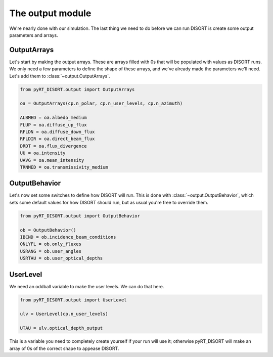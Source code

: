 The output module
=================
We're nearly done with our simulation. The last thing we need to do before we
can run DISORT is create some output parameters and arrays.

OutputArrays
-------------
Let's start by making the output arrays. These are arrays filled with 0s that
will be populated with values as DISORT runs. We only need a few parameters to
define the shape of these arrays, and we've already made
the parameters we'll need. Let's add them to :class:`~output.OutputArrays`.

.. code-block:: python

   from pyRT_DISORT.output import OutputArrays

   oa = OutputArrays(cp.n_polar, cp.n_user_levels, cp.n_azimuth)

   ALBMED = oa.albedo_medium
   FLUP = oa.diffuse_up_flux
   RFLDN = oa.diffuse_down_flux
   RFLDIR = oa.direct_beam_flux
   DRDT = oa.flux_divergence
   UU = oa.intensity
   UAVG = oa.mean_intensity
   TRNMED = oa.transmissivity_medium

OutputBehavior
---------------
Let's now set some switches to define how DISORT will
run. This is done with :class:`~output.OutputBehavior`, which sets some default
values for how DISORT should run, but as usual you're free to override them.

.. code-block:: python

   from pyRT_DISORT.output import OutputBehavior

   ob = OutputBehavior()
   IBCND = ob.incidence_beam_conditions
   ONLYFL = ob.only_fluxes
   USRANG = ob.user_angles
   USRTAU = ob.user_optical_depths

UserLevel
---------
We need an oddball variable to make the user levels. We can do that here.

.. code-block:: python

   from pyRT_DISORT.output import UserLevel

   ulv = UserLevel(cp.n_user_levels)

   UTAU = ulv.optical_depth_output

This is a variable you need to completely create yourself if your run will
use it; otherwise pyRT_DISORT will make an array of 0s of the correct shape
to appease DISORT.
